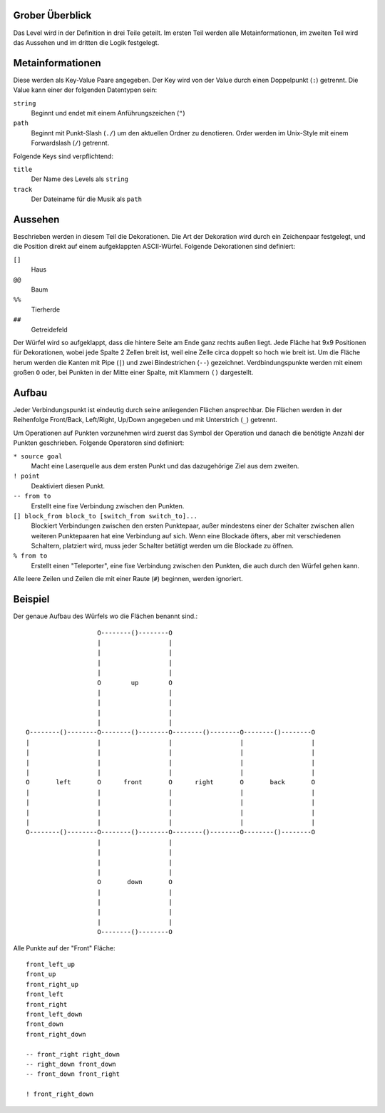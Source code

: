 Grober Überblick
----------------

Das Level wird in der Definition in drei Teile geteilt. Im ersten Teil werden
alle Metainformationen, im zweiten Teil wird das Aussehen und im dritten die
Logik festgelegt.

Metainformationen
-----------------

Diese werden als Key-Value Paare angegeben. Der Key wird von der Value durch
einen Doppelpunkt (``:``) getrennt. Die Value kann einer der folgenden
Datentypen sein:

``string``
    Beginnt und endet mit einem Anführungszeichen (``"``)

``path``
    Beginnt mit Punkt-Slash (``./``) um den aktuellen Ordner zu denotieren.
    Order werden im Unix-Style mit einem Forwardslash (``/``) getrennt.

Folgende Keys sind verpflichtend:

``title``
    Der Name des Levels als ``string``

``track``
    Der Dateiname für die Musik als ``path``

Aussehen
--------

Beschrieben werden in diesem Teil die Dekorationen. Die Art der Dekoration wird
durch ein Zeichenpaar festgelegt, und die Position direkt auf einem
aufgeklappten ASCII-Würfel. Folgende Dekorationen sind definiert:

``[]``
    Haus

``@@``
    Baum

``%%``
    Tierherde

``##``
    Getreidefeld

Der Würfel wird so aufgeklappt, dass die hintere Seite am Ende ganz rechts
außen liegt. Jede Fläche hat 9x9 Positionen für Dekorationen, wobei jede Spalte
2 Zellen breit ist, weil eine Zelle circa doppelt so hoch wie breit ist. Um die
Fläche herum werden die Kanten mit Pipe (``|``) und zwei Bindestrichen (``--``)
gezeichnet.  Verdbindungspunkte werden mit einem großen ``O`` oder, bei Punkten
in der Mitte einer Spalte, mit Klammern ``()`` dargestellt.

Aufbau
------

Jeder Verbindungspunkt ist eindeutig durch seine anliegenden Flächen
ansprechbar. Die Flächen werden in der Reihenfolge Front/Back, Left/Right,
Up/Down angegeben und mit Unterstrich (``_``) getrennt.

Um Operationen auf Punkten vorzunehmen wird zuerst das Symbol der Operation und
danach die benötigte Anzahl der Punkten geschrieben. Folgende Operatoren sind
definiert:

``* source goal``
    Macht eine Laserquelle aus dem ersten Punkt und das dazugehörige Ziel aus
    dem zweiten.

``! point``
    Deaktiviert diesen Punkt.

``-- from to``
    Erstellt eine fixe Verbindung zwischen den Punkten.

``[] block_from block_to [switch_from switch_to]...``
    Blockiert Verbindungen zwischen den ersten Punktepaar, außer mindestens
    einer der Schalter zwischen allen weiteren Punktepaaren hat eine Verbindung
    auf sich.  Wenn eine Blockade öfters, aber mit verschiedenen Schaltern,
    platziert wird, muss jeder Schalter betätigt werden um die Blockade zu
    öffnen.

``% from to``
    Erstellt einen "Teleporter", eine fixe Verbindung zwischen den Punkten, die
    auch durch den Würfel gehen kann.

Alle leere Zeilen und Zeilen die mit einer Raute (``#``) beginnen, werden
ignoriert.

Beispiel
--------

Der genaue Aufbau des Würfels wo die Flächen benannt sind.::

                     O--------()--------O
                     |                  |
                     |                  |
                     |                  |
                     |                  |
                     O        up        O
                     |                  |
                     |                  |
                     |                  |
                     |                  |
  O--------()--------O--------()--------O--------()--------O--------()--------O
  |                  |                  |                  |                  |
  |                  |                  |                  |                  |
  |                  |                  |                  |                  |
  |                  |                  |                  |                  |
  O       left       O      front       O      right       O       back       O
  |                  |                  |                  |                  |
  |                  |                  |                  |                  |
  |                  |                  |                  |                  |
  |                  |                  |                  |                  |
  O--------()--------O--------()--------O--------()--------O--------()--------O
                     |                  |
                     |                  |
                     |                  |
                     |                  |
                     O       down       O
                     |                  |
                     |                  |
                     |                  |
                     |                  |
                     O--------()--------O

Alle Punkte auf der "Front" Fläche::

  front_left_up
  front_up
  front_right_up
  front_left
  front_right
  front_left_down
  front_down
  front_right_down

  -- front_right right_down
  -- right_down front_down
  -- front_down front_right

  ! front_right_down

